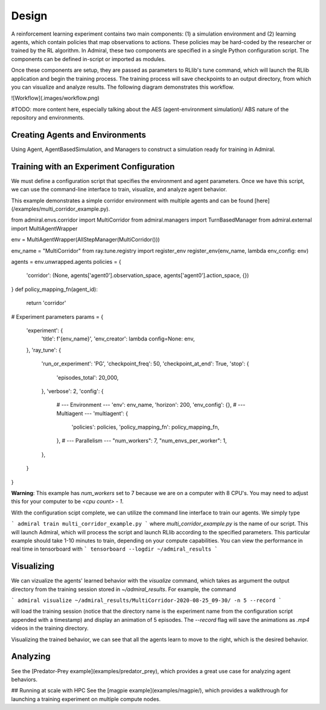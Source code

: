 .. Admiral documentation overview.

Design
======

A reinforcement learning experiment contains two main components: (1) a simulation
environment and (2) learning agents, which contain policies that map observations
to actions. These policies may be hard-coded by the researcher or trained
by the RL algorithm. In Admiral, these two components are specified in a single
Python configuration script. The components can be defined in-script or imported
as modules.

Once these components are setup, they are passed as parameters to RLlib's
tune command, which will launch the RLlib application and begin the training
process. The training process will save checkpoints to an output directory,
from which you can visualize and analyze results. The following diagram
demonstrates this workflow.

![Workflow](.images/workflow.png)

#TODO: more content here, especially talking about the AES (agent-environment simulation)/
ABS nature of the repository and environments.

Creating Agents and Environments
--------------------------------

Using Agent, AgentBasedSimulation, and Managers to construct a simulation ready
for training in Admiral.

Training with an Experiment Configuration
-----------------------------------------
We must define a configuration script that specifies the environment and agent
parameters. Once we have this script, we can use the command-line interface
to train, visualize, and analyze agent behavior.

This example demonstrates a simple corridor environment with multiple agents and
can be found [here](/examples/multi_corridor_example.py).

from admiral.envs.corridor import MultiCorridor
from admiral.managers import TurnBasedManager
from admiral.external import MultiAgentWrapper

env = MultiAgentWrapper(AllStepManager(MultiCorridor()))

env_name = "MultiCorridor"
from ray.tune.registry import register_env
register_env(env_name, lambda env_config: env)

agents = env.unwrapped.agents
policies = {
    'corridor': (None, agents['agent0'].observation_space, agents['agent0'].action_space, {})
}
def policy_mapping_fn(agent_id):
    return 'corridor'

# Experiment parameters
params = {
    'experiment': {
        'title': f'{env_name}',
        'env_creator': lambda config=None: env,
    },
    'ray_tune': {
        'run_or_experiment': 'PG',
        'checkpoint_freq': 50,
        'checkpoint_at_end': True,
        'stop': {
            'episodes_total': 20_000,
        },
        'verbose': 2,
        'config': {
            # --- Environment ---
            'env': env_name,
            'horizon': 200,
            'env_config': {},
            # --- Multiagent ---
            'multiagent': {
                'policies': policies,
                'policy_mapping_fn': policy_mapping_fn,
            },
            # --- Parallelism ---
            "num_workers": 7,
            "num_envs_per_worker": 1,
        },
    }
}

**Warning**: This example has `num_workers` set to 7 because we are on a computer
with 8 CPU's. You may need to adjust this for your computer to be `<cpu count> - 1`.


With the configuration scipt complete, we can utilize the command line interface
to train our agents. We simply type

```
admiral train multi_corridor_example.py
```
where `multi_corridor_example.py` is the name of our script. This will launch
Admiral, which will process the script and launch RLlib according to the
specified parameters. This particular example should take 1-10 minutes to
train, depending on your compute capabilities. You can view the performance in real time in tensorboard with
```
tensorboard --logdir ~/admiral_results
```


Visualizing
-----------
We can vizualize the agents' learned behavior with the `visualize` command, which
takes as argument the output directory from the training session stored in `~/admiral_results`. For example, the command

```
admiral visualize ~/admiral_results/MultiCorridor-2020-08-25_09-30/ -n 5 --record
```

will load the training session (notice that the directory name is the experiment
name from the configuration script appended with a timestamp) and display an animation
of 5 episodes. The `--record` flag will save the animations as `.mp4` videos in
the training directory.

Visualizing the trained behavior, we can see that all the agents learn to move
to the right, which is the desired behavior.

Analyzing
---------

See the [Predator-Prey example](examples/predator_prey), which provides a great use case
for analyzing agent behaviors.

## Running at scale with HPC
See the [magpie example](examples/magpie/), which provides a walkthrough
for launching a training experiment on multiple compute nodes.


